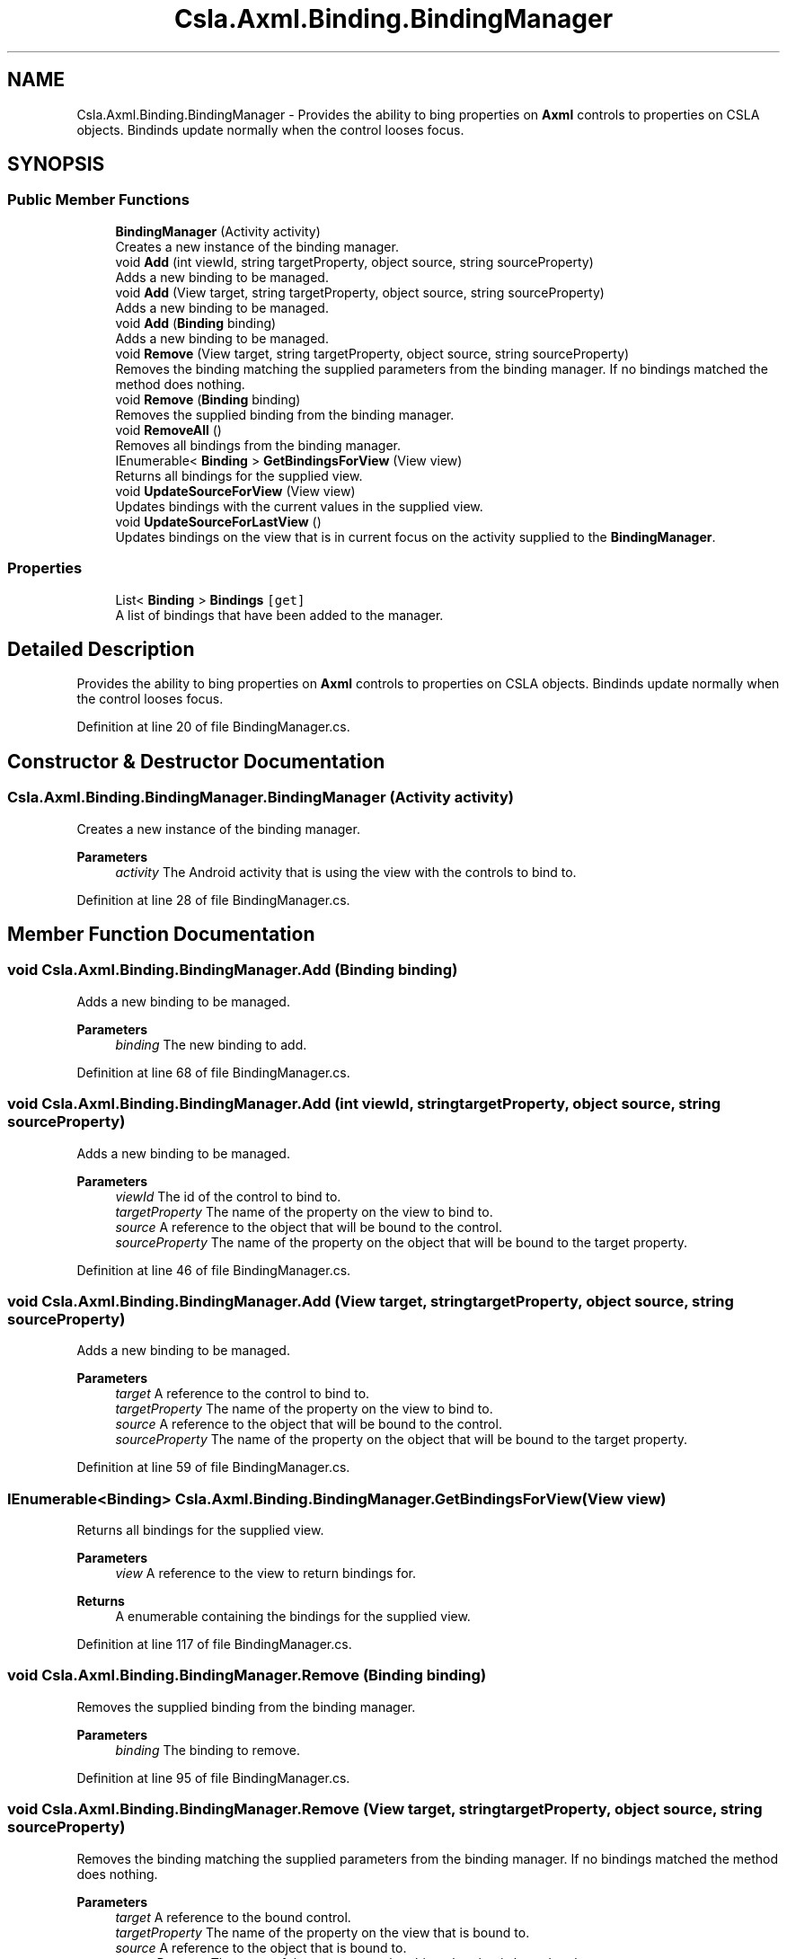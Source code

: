 .TH "Csla.Axml.Binding.BindingManager" 3 "Wed Jul 21 2021" "Version 5.4.2" "CSLA.NET" \" -*- nroff -*-
.ad l
.nh
.SH NAME
Csla.Axml.Binding.BindingManager \- Provides the ability to bing properties on \fBAxml\fP controls to properties on CSLA objects\&. Bindinds update normally when the control looses focus\&.  

.SH SYNOPSIS
.br
.PP
.SS "Public Member Functions"

.in +1c
.ti -1c
.RI "\fBBindingManager\fP (Activity activity)"
.br
.RI "Creates a new instance of the binding manager\&. "
.ti -1c
.RI "void \fBAdd\fP (int viewId, string targetProperty, object source, string sourceProperty)"
.br
.RI "Adds a new binding to be managed\&. "
.ti -1c
.RI "void \fBAdd\fP (View target, string targetProperty, object source, string sourceProperty)"
.br
.RI "Adds a new binding to be managed\&. "
.ti -1c
.RI "void \fBAdd\fP (\fBBinding\fP binding)"
.br
.RI "Adds a new binding to be managed\&. "
.ti -1c
.RI "void \fBRemove\fP (View target, string targetProperty, object source, string sourceProperty)"
.br
.RI "Removes the binding matching the supplied parameters from the binding manager\&. If no bindings matched the method does nothing\&. "
.ti -1c
.RI "void \fBRemove\fP (\fBBinding\fP binding)"
.br
.RI "Removes the supplied binding from the binding manager\&. "
.ti -1c
.RI "void \fBRemoveAll\fP ()"
.br
.RI "Removes all bindings from the binding manager\&. "
.ti -1c
.RI "IEnumerable< \fBBinding\fP > \fBGetBindingsForView\fP (View view)"
.br
.RI "Returns all bindings for the supplied view\&. "
.ti -1c
.RI "void \fBUpdateSourceForView\fP (View view)"
.br
.RI "Updates bindings with the current values in the supplied view\&. "
.ti -1c
.RI "void \fBUpdateSourceForLastView\fP ()"
.br
.RI "Updates bindings on the view that is in current focus on the activity supplied to the \fBBindingManager\fP\&. "
.in -1c
.SS "Properties"

.in +1c
.ti -1c
.RI "List< \fBBinding\fP > \fBBindings\fP\fC [get]\fP"
.br
.RI "A list of bindings that have been added to the manager\&. "
.in -1c
.SH "Detailed Description"
.PP 
Provides the ability to bing properties on \fBAxml\fP controls to properties on CSLA objects\&. Bindinds update normally when the control looses focus\&. 


.PP
Definition at line 20 of file BindingManager\&.cs\&.
.SH "Constructor & Destructor Documentation"
.PP 
.SS "Csla\&.Axml\&.Binding\&.BindingManager\&.BindingManager (Activity activity)"

.PP
Creates a new instance of the binding manager\&. 
.PP
\fBParameters\fP
.RS 4
\fIactivity\fP The Android activity that is using the view with the controls to bind to\&.
.RE
.PP

.PP
Definition at line 28 of file BindingManager\&.cs\&.
.SH "Member Function Documentation"
.PP 
.SS "void Csla\&.Axml\&.Binding\&.BindingManager\&.Add (\fBBinding\fP binding)"

.PP
Adds a new binding to be managed\&. 
.PP
\fBParameters\fP
.RS 4
\fIbinding\fP The new binding to add\&.
.RE
.PP

.PP
Definition at line 68 of file BindingManager\&.cs\&.
.SS "void Csla\&.Axml\&.Binding\&.BindingManager\&.Add (int viewId, string targetProperty, object source, string sourceProperty)"

.PP
Adds a new binding to be managed\&. 
.PP
\fBParameters\fP
.RS 4
\fIviewId\fP The id of the control to bind to\&.
.br
\fItargetProperty\fP The name of the property on the view to bind to\&.
.br
\fIsource\fP A reference to the object that will be bound to the control\&.
.br
\fIsourceProperty\fP The name of the property on the object that will be bound to the target property\&.
.RE
.PP

.PP
Definition at line 46 of file BindingManager\&.cs\&.
.SS "void Csla\&.Axml\&.Binding\&.BindingManager\&.Add (View target, string targetProperty, object source, string sourceProperty)"

.PP
Adds a new binding to be managed\&. 
.PP
\fBParameters\fP
.RS 4
\fItarget\fP A reference to the control to bind to\&.
.br
\fItargetProperty\fP The name of the property on the view to bind to\&.
.br
\fIsource\fP A reference to the object that will be bound to the control\&.
.br
\fIsourceProperty\fP The name of the property on the object that will be bound to the target property\&.
.RE
.PP

.PP
Definition at line 59 of file BindingManager\&.cs\&.
.SS "IEnumerable<\fBBinding\fP> Csla\&.Axml\&.Binding\&.BindingManager\&.GetBindingsForView (View view)"

.PP
Returns all bindings for the supplied view\&. 
.PP
\fBParameters\fP
.RS 4
\fIview\fP A reference to the view to return bindings for\&.
.RE
.PP
\fBReturns\fP
.RS 4
A enumerable containing the bindings for the supplied view\&.
.RE
.PP

.PP
Definition at line 117 of file BindingManager\&.cs\&.
.SS "void Csla\&.Axml\&.Binding\&.BindingManager\&.Remove (\fBBinding\fP binding)"

.PP
Removes the supplied binding from the binding manager\&. 
.PP
\fBParameters\fP
.RS 4
\fIbinding\fP The binding to remove\&.
.RE
.PP

.PP
Definition at line 95 of file BindingManager\&.cs\&.
.SS "void Csla\&.Axml\&.Binding\&.BindingManager\&.Remove (View target, string targetProperty, object source, string sourceProperty)"

.PP
Removes the binding matching the supplied parameters from the binding manager\&. If no bindings matched the method does nothing\&. 
.PP
\fBParameters\fP
.RS 4
\fItarget\fP A reference to the bound control\&.
.br
\fItargetProperty\fP The name of the property on the view that is bound to\&.
.br
\fIsource\fP A reference to the object that is bound to\&.
.br
\fIsourceProperty\fP The name of the property on the object that that is bound to the target property\&.
.RE
.PP

.PP
Definition at line 81 of file BindingManager\&.cs\&.
.SS "void Csla\&.Axml\&.Binding\&.BindingManager\&.RemoveAll ()"

.PP
Removes all bindings from the binding manager\&. 
.PP
Definition at line 104 of file BindingManager\&.cs\&.
.SS "void Csla\&.Axml\&.Binding\&.BindingManager\&.UpdateSourceForLastView ()"

.PP
Updates bindings on the view that is in current focus on the activity supplied to the \fBBindingManager\fP\&. 
.PP
Definition at line 135 of file BindingManager\&.cs\&.
.SS "void Csla\&.Axml\&.Binding\&.BindingManager\&.UpdateSourceForView (View view)"

.PP
Updates bindings with the current values in the supplied view\&. 
.PP
\fBParameters\fP
.RS 4
\fIview\fP The view to update bindings for\&.
.RE
.PP

.PP
Definition at line 126 of file BindingManager\&.cs\&.
.SH "Property Documentation"
.PP 
.SS "List<\fBBinding\fP> Csla\&.Axml\&.Binding\&.BindingManager\&.Bindings\fC [get]\fP"

.PP
A list of bindings that have been added to the manager\&. 
.PP
Definition at line 37 of file BindingManager\&.cs\&.

.SH "Author"
.PP 
Generated automatically by Doxygen for CSLA\&.NET from the source code\&.
